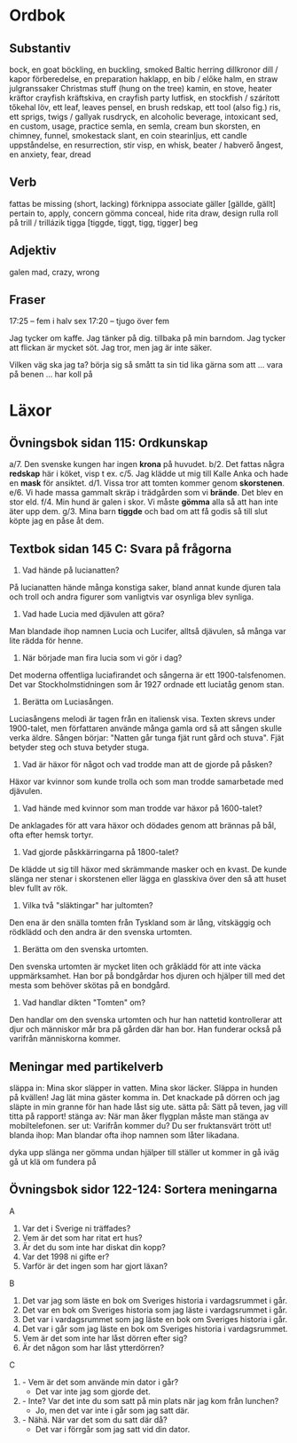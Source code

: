 * Ordbok

** Substantiv

bock, en                                goat
böckling, en                            buckling, smoked Baltic herring
dillkronor                              dill / kapor
förberedelse, en                        preparation
haklapp, en                             bib / előke
halm, en                                straw
julgranssaker                           Christmas stuff (hung on the tree)
kamin, en                               stove, heater
kräftor                                 crayfish
kräftskiva, en                          crayfish party
lutfisk, en                             stockfish / szárított tőkehal
löv, ett                                leaf, leaves
pensel, en                              brush
redskap, ett                            tool (also fig.)
ris, ett                                sprigs, twigs / gallyak
rusdryck, en                            alcoholic beverage, intoxicant
sed, en                                 custom, usage, practice
semla, en                               semla, cream bun
skorsten, en                            chimney, funnel, smokestack
slant, en                               coin
stearinljus, ett                        candle
uppståndelse, en                        resurrection, stir
visp, en                                whisk, beater / habverő
ångest, en                              anxiety, fear, dread

** Verb

fattas                                  be missing (short, lacking)
förknippa                               associate
gäller [gällde, gällt]                  pertain to, apply, concern
gömma                                   conceal, hide
rita                                    draw, design
rulla                                   roll
  på                                    trill / trillázik
tigga [tiggde, tiggt, tigg, tigger]     beg

** Adjektiv

galen                                   mad, crazy, wrong

** Fraser

17:25 -- fem i halv sex
17:20 -- tjugo över fem

Jag tycker om kaffe.
Jag tänker på dig.
           tillbaka på min barndom.
Jag tycker att flickan är mycket söt.
Jag tror, men jag är inte säker.

Vilken väg ska jag ta?
börja sig så smått                      ta sin tid
lika gärna som att ...
vara på benen ...
har koll på


* Läxor

** Övningsbok sidan 115: Ordkunskap

a/7. Den svenske kungen har ingen *krona* på huvudet.
b/2. Det fattas några *redskap* här i köket, visp t ex.
c/5. Jag klädde ut mig till Kalle Anka och hade en *mask* för ansiktet.
d/1. Vissa tror att tomten kommer genom *skorstenen*.
e/6. Vi hade massa gammalt skräp i trädgården som vi *brände*. Det blev en stor eld.
f/4. Min hund är galen i skor. Vi måste *gömma* alla så att han inte äter upp dem.
g/3. Mina barn *tiggde* och bad om att få godis så till slut köpte jag en påse åt dem.

** Textbok sidan 145 C: Svara på frågorna

1. Vad hände på lucianatten?

På lucianatten hände många konstiga saker, bland annat kunde djuren
tala och troll och andra figurer som vanligtvis var osynliga blev
synliga.

2. Vad hade Lucia med djävulen att göra?

Man blandade ihop namnen Lucia och Lucifer, alltså djävulen, så många
var lite rädda för henne.

3. När började man fira lucia som vi gör i dag?

Det moderna offentliga luciafirandet och sångerna är ett
1900-talsfenomen. Det var Stockholmstidningen som år 1927 ordnade ett
luciatåg genom stan.

4. Berätta om Luciasången.

Luciasångens melodi är tagen från en italiensk visa. Texten skrevs
under 1900-talet, men författaren använde många gamla ord så att
sången skulle verka äldre. Sången börjar: "Natten går tunga fjät runt
gård och stuva". Fjät betyder steg och stuva betyder stuga.

5. Vad är häxor för något och vad trodde man att de gjorde på påsken?

Häxor var kvinnor som kunde trolla och som man trodde samarbetade med
djävulen.

6. Vad hände med kvinnor som man trodde var häxor på 1600-talet?

De anklagades för att vara häxor och dödades genom att brännas på bål,
ofta efter hemsk tortyr.

7. Vad gjorde påskkärringarna på 1800-talet?

De klädde ut sig till häxor med skrämmande masker och en kvast. De
kunde slänga ner stenar i skorstenen eller lägga en glasskiva över den
så att huset blev fullt av rök.

8. Vilka två "släktingar" har jultomten?

Den ena är den snälla tomten från Tyskland som är lång, vitskäggig och
rödklädd och den andra är den svenska urtomten.

9. Berätta om den svenska urtomten.

Den svenska urtomten är mycket liten och gråklädd för att inte väcka
uppmärksamhet. Han bor på bondgårdar hos djuren och hjälper till med
det mesta som behöver skötas på en bondgård.

10. Vad handlar dikten "Tomten" om?

Den handlar om den svenska urtomten och hur han nattetid kontrollerar
att djur och människor mår bra på gården där han bor. Han funderar
också på varifrån människorna kommer.

** Meningar med partikelverb

släppa in: Mina skor släpper in vatten. Mina skor läcker.
           Släppa in hunden på kvällen!
           Jag lät mina gäster komma in.
           Det knackade på dörren och jag släpte in min granne för
             han hade låst sig ute.
sätta på: Sätt på teven, jag vill titta på rapport!
stänga av: När man åker flygplan måste man stänga av mobiltelefonen.
ser ut: Varifrån kommer du? Du ser fruktansvärt trött ut!
blanda ihop: Man blandar ofta ihop namnen som låter likadana.

dyka upp
slänga ner
gömma undan
hjälper till
ställer ut
kommer in
gå iväg
gå ut
klä om
fundera på
** Övningsbok sidor 122-124: Sortera meningarna

A
1. Var det i Sverige ni träffades?
2. Vem är det som har ritat ert hus?
3. Är det du som inte har diskat din kopp?
4. Var det 1998 ni gifte er?
5. Varför är det ingen som har gjort läxan?

B
1. Det var jag som läste en bok om Sveriges historia i vardagsrummet i går.
2. Det var en bok om Sveriges historia som jag läste i vardagsrummet i går.
3. Det var i vardagsrummet som jag läste en bok om Sveriges historia i går.
4. Det var i går som jag läste en bok om Sveriges historia i vardagsrummet.
5. Vem är det som inte har låst dörren efter sig?
6. Är det någon som har låst ytterdörren?

C
1. - Vem är det som använde min dator i går?
   - Det var inte jag som gjorde det.
2. - Inte? Var det inte du som satt på min plats när jag kom från lunchen?
   - Jo, men det var inte i går som jag satt där.
3. - Nähä. När var det som du satt där då?
   - Det var i förrgår som jag satt vid din dator.
